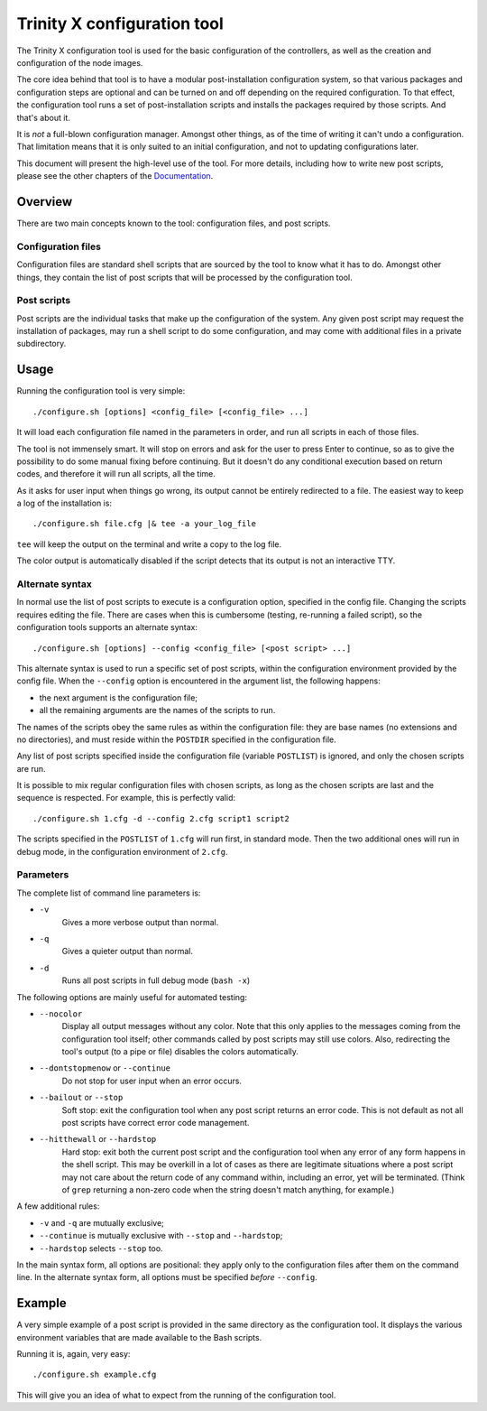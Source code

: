 
.. vim: tw=0


Trinity X configuration tool
============================

The Trinity X configuration tool is used for the basic configuration of the controllers, as well as the creation and configuration of the node images.

The core idea behind that tool is to have a modular post-installation configuration system, so that various packages and configuration steps are optional and can be turned on and off depending on the required configuration. To that effect, the configuration tool runs a set of post-installation scripts and installs the packages required by those scripts. And that's about it.

It is *not* a full-blown configuration manager. Amongst other things, as of the time of writing it can't undo a configuration. That limitation means that it is only suited to an initial configuration, and not to updating configurations later.

This document will present the high-level use of the tool. For more details, including how to write new post scripts, please see the other chapters of the `Documentation`_.



Overview
--------

There are two main concepts known to the tool: configuration files, and post scripts.


Configuration files
~~~~~~~~~~~~~~~~~~~

Configuration files are standard shell scripts that are sourced by the tool to know what it has to do. Amongst other things, they contain the list of post scripts that will be processed by the configuration tool.


Post scripts
~~~~~~~~~~~~
  
Post scripts are the individual tasks that make up the configuration of the system. Any given post script may request the installation of packages, may run a shell script to do some configuration, and may come with additional files in a
private subdirectory.



Usage
-----

Running the configuration tool is very simple::

    ./configure.sh [options] <config_file> [<config_file> ...]

It will load each configuration file named in the parameters in order, and run all scripts in each of those files.

The tool is not immensely smart. It will stop on errors and ask for the user to press Enter to continue, so as to give the possibility to do some manual fixing before continuing. But it doesn't do any conditional execution based on return codes, and therefore it will run all scripts, all the time.

As it asks for user input when things go wrong, its output cannot be entirely redirected to a file. The easiest way to keep a log of the installation is::

    ./configure.sh file.cfg |& tee -a your_log_file

``tee`` will keep the output on the terminal and write a copy to the log file.

The color output is automatically disabled if the script detects that its output is not an interactive TTY.


Alternate syntax
~~~~~~~~~~~~~~~~

In normal use the list of post scripts to execute is a configuration option, specified in the config file. Changing the scripts requires editing the file. There are cases when this is cumbersome (testing, re-running a failed script), so the configuration tools supports an alternate syntax::

    ./configure.sh [options] --config <config_file> [<post script> ...]

This alternate syntax is used to run a specific set of post scripts, within the configuration environment provided by the config file. When the ``--config`` option is encountered in the argument list, the following happens:

- the next argument is the configuration file;

- all the remaining arguments are the names of the scripts to run.

The names of the scripts obey the same rules as within the configuration file: they are base names (no extensions and no directories), and must reside within the ``POSTDIR`` specified in the configuration file.

Any list of post scripts specified inside the configuration file (variable ``POSTLIST``) is ignored, and only the chosen scripts are run.

It is possible to mix regular configuration files with chosen scripts, as long as the chosen scripts are last and the sequence is respected. For example, this is perfectly valid::

    ./configure.sh 1.cfg -d --config 2.cfg script1 script2

The scripts specified in the ``POSTLIST`` of ``1.cfg`` will run first, in standard mode. Then the two additional ones will run in debug mode, in the configuration environment of ``2.cfg``.


Parameters
~~~~~~~~~~

The complete list of command line parameters is:

- ``-v``
    Gives a more verbose output than normal.

- ``-q``
    Gives a quieter output than normal.

- ``-d``
    Runs all post scripts in full debug mode (``bash -x``)


The following options are mainly useful for automated testing:

- ``--nocolor``
    Display all output messages without any color.
    Note that this only applies to the messages coming from the configuration tool itself; other commands called by post scripts may still use colors. Also, redirecting the tool's output (to a pipe or file) disables the colors automatically.

- ``--dontstopmenow`` or ``--continue``
    Do not stop for user input when an error occurs.

- ``--bailout`` or ``--stop``
    Soft stop: exit the configuration tool when any post script returns an error code. This is not default as not all post scripts have correct error code management.

- ``--hitthewall`` or ``--hardstop``
    Hard stop: exit both the current post script and the configuration tool when any error of any form happens in the shell script. This may be overkill in a lot of cases as there are legitimate situations where a post script may not care about the return code of any command within, including an error, yet will be terminated. (Think of ``grep`` returning a non-zero code when the string doesn't match anything, for example.)


A few additional rules:

- ``-v`` and ``-q`` are mutually exclusive;

- ``--continue`` is mutually exclusive with ``--stop`` and ``--hardstop``;

- ``--hardstop`` selects ``--stop`` too.


In the main syntax form, all options are positional: they apply only to the configuration files after them on the command line. In the alternate syntax form, all options must be specified *before* ``--config``.



Example
-------

A very simple example of a post script is provided in the same directory as the configuration tool. It displays the various environment variables that are made available to the Bash scripts.

Running it is, again, very easy::

    ./configure.sh example.cfg

This will give you an idea of what to expect from the running of the configuration tool.



.. Relative file links

.. _Documentation: README.rst
.. _Configuration tool usage: config_tool.rst
.. _Configuration files: config_cfg_files.rst
.. _Post scripts: config_post_scripts.rst
.. _Environment variables: config_env_vars.rst
.. _Common functions: config_common_funcs.rst


